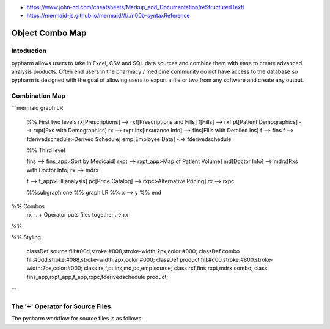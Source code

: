 - https://www.john-cd.com/cheatsheets/Markup_and_Documentation/reStructuredText/
- https://mermaid-js.github.io/mermaid/#/./n00b-syntaxReference

Object Combo Map
===================

Intoduction
------------------------

pypharm allows users to take in Excel, CSV and SQL data sources and combine them with ease to create advanced analysis products.  Often end users in the pharmacy / medicine community do not have access to the database so pypharm is designed with the goal of allowing users to export a file or two from any software and create any output.



Combination Map
------------------------------


```mermaid
graph LR
    %% First two levels
    rx[Prescriptions] --> rxf[Prescriptions and Fills]
    f[Fills] --> rxf
    pt[Patient Demographics] --> rxpt[Rxs with Demographics]
    rx --> rxpt
    ins[Insurance Info] --> fins[Fills with Detailed Ins]
    f --> fins
    f --> fderivedschedule>Derived Schedule]
    emp[Employee Data] -.-> fderivedschedule

    %% Third level

    fins --> fins_app>Sort by Medicaid]
    rxpt --> rxpt_app>Map of Patient Volume]
    md[Doctor Info] --> mdrx[Rxs with Doctor Info]
    rx --> mdrx

    f --> f_app>Fill analysis]
    pc[Price Catalog] --> rxpc>Alternative Pricing]
    rx --> rxpc

    %%subgraph one
    %%    graph LR
    %%        x --> y
    %%    end


%% Combos
    rx -. + Operator puts files together .-> rx

%%

%% Styling

    classDef source fill:#00d,stroke:#008,stroke-width:2px,color:#000;
    classDef combo fill:#0dd,stroke:#088,stroke-width:2px,color:#000;
    classDef product fill:#d00,stroke:#800,stroke-width:2px,color:#000;
    class rx,f,pt,ins,md,pc,emp source;
    class rxf,fins,rxpt,mdrx combo;
    class fins_app,rxpt_app,f_app,rxpc,fderivedschedule product;

```


The '+' Operator for Source Files
-----------------
The pycharm workflow for source files is as follows:

